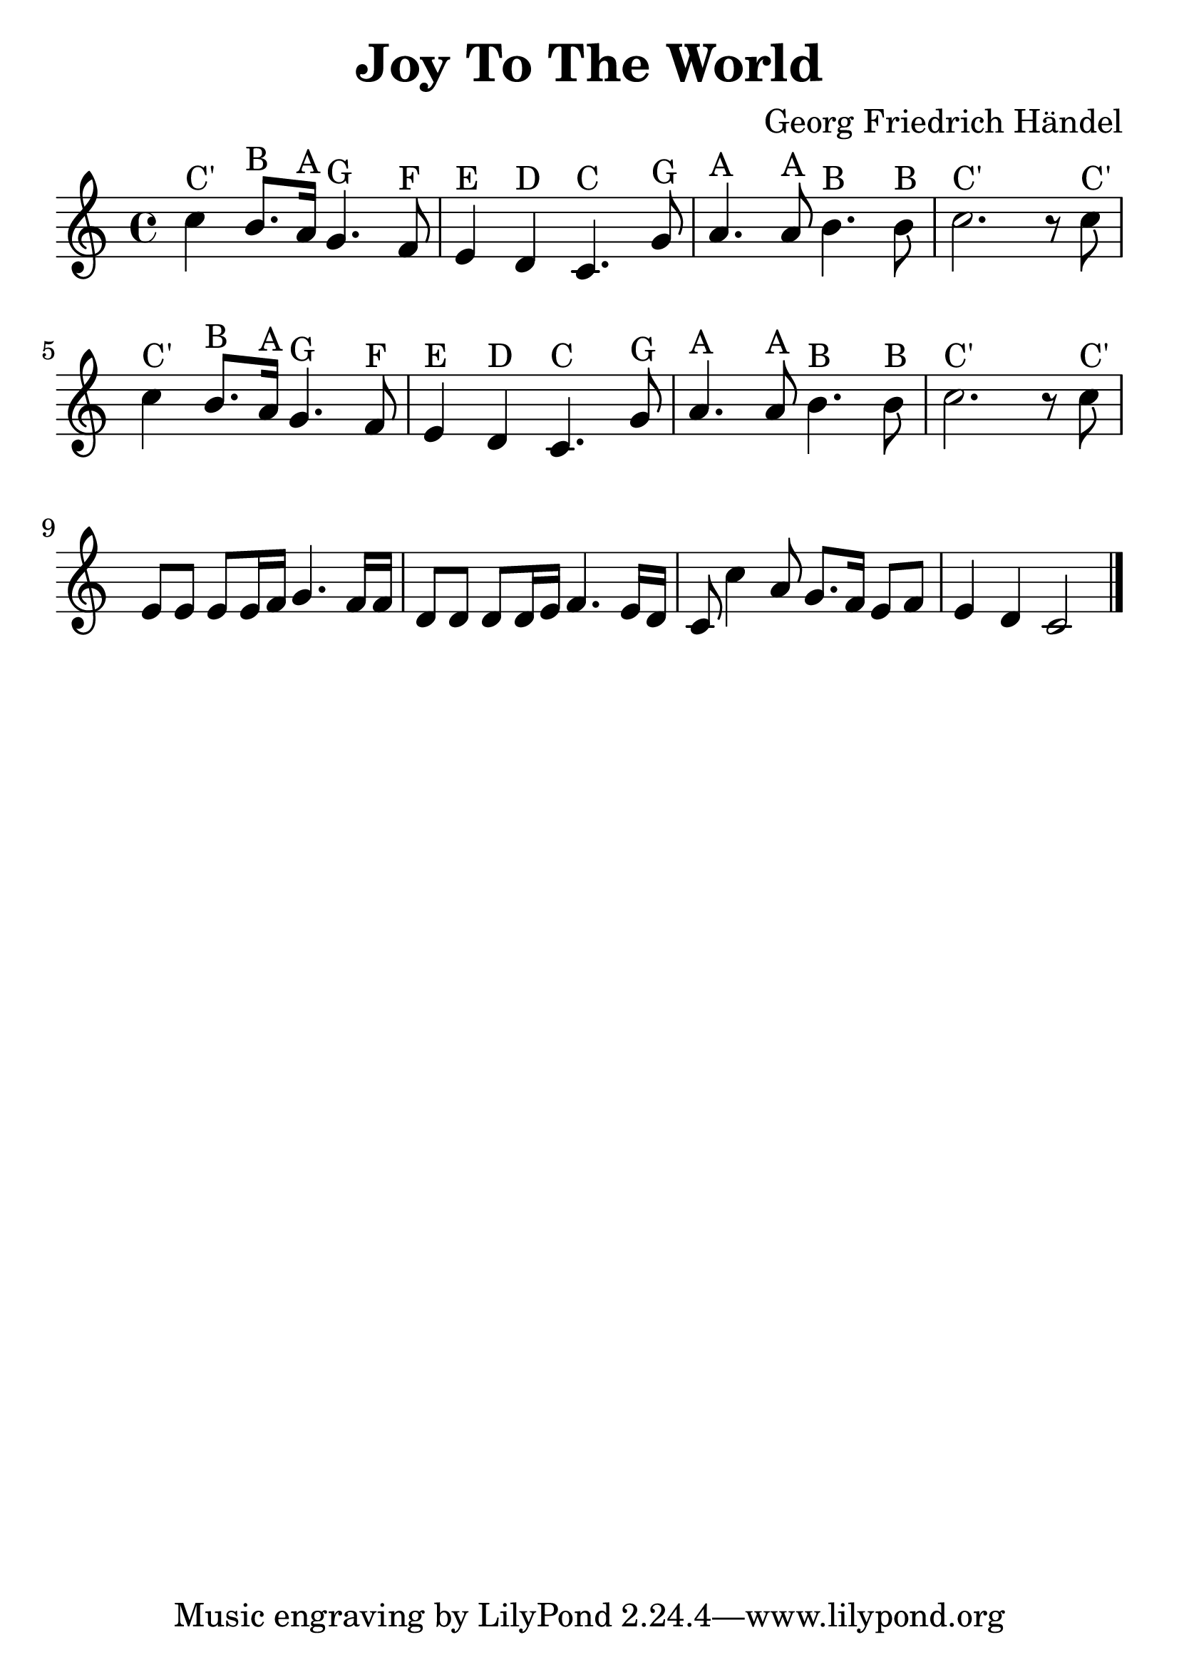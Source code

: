 \version "2.18.2"

\header {
  title = "Joy To The World"
  composer = "Georg Friedrich Händel"
}

\paper {
  %ragged-right = ##t
  indent = 0\cm
}

#(set-global-staff-size 30)

first = {
  c'4^"C'" b8.^"B" a16^"A" g4.^"G" f8^"F"
  e4^"E" d4^"D" c4.^"C" g'8^"G"
  a4.^"A" a8^"A" b4.^"B" b8^"B"
  c2.^"C'" r8 c8^"C'"
}

third = {
  e8 e8 e8 e16 f16 g4. f16 f16
  d8 d8 d8 d16 e16 f4. e16 d16
}

forth = {
  c8 c'4 a8 g8. f16 e8 f8 e4 d4 c2
  \bar "|."
}


\score {
  \relative c' {
    \time 4/4
    \first
    \relative c' \first
    \relative c' {\third \forth}
  }

  \layout { }

  \midi {
    \tempo 4 = 72
  }
}



